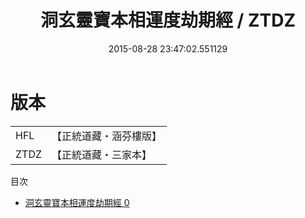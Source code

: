 #+TITLE: 洞玄靈寶本相運度劫期經 / ZTDZ

#+DATE: 2015-08-28 23:47:02.551129
* 版本
 |       HFL|【正統道藏・涵芬樓版】|
 |      ZTDZ|【正統道藏・三家本】|
目次
 - [[file:KR5b0003_000.txt][洞玄靈寶本相運度劫期經 0]]
